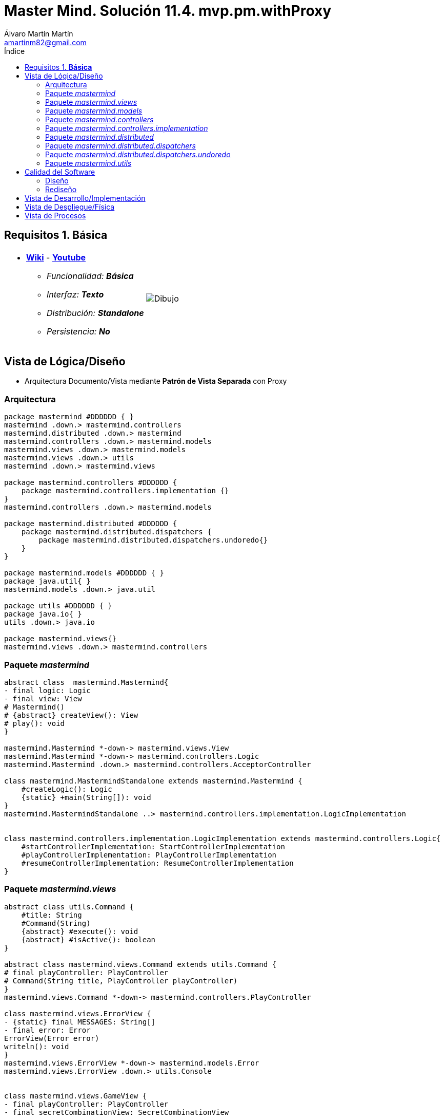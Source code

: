 = Master Mind. Solución 11.4. *mvp.pm.withProxy*
Álvaro Martín Martín <amartinm82@gmail.com>
:toc-title: Índice
:toc: left

:idprefix:
:idseparator: -
:imagesdir: images

== Requisitos 1. *Básica*

[cols="50,50"]
|===

a|
- link:https://en.wikipedia.org/wiki/Mastermind_(board_game)[*Wiki*] - link:https://www.youtube.com/watch?v=2-hTeg2M6GQ[*Youtube*]
* _Funcionalidad: **Básica**_
* _Interfaz: **Texto**_
* _Distribución: **Standalone**_
* _Persistencia: **No**_

a|

image::Dibujo.jpg[]

|===

== Vista de Lógica/Diseño

- Arquitectura Documento/Vista mediante *Patrón de Vista Separada* con Proxy

=== Arquitectura 

[plantuml,version2Arquitectura,svg]
....

package mastermind #DDDDDD { } 
mastermind .down.> mastermind.controllers
mastermind.distributed .down.> mastermind
mastermind.controllers .down.> mastermind.models
mastermind.views .down.> mastermind.models
mastermind.views .down.> utils
mastermind .down.> mastermind.views

package mastermind.controllers #DDDDDD {
    package mastermind.controllers.implementation {}
}
mastermind.controllers .down.> mastermind.models

package mastermind.distributed #DDDDDD {
    package mastermind.distributed.dispatchers {
        package mastermind.distributed.dispatchers.undoredo{}
    }
}

package mastermind.models #DDDDDD { } 
package java.util{ }
mastermind.models .down.> java.util

package utils #DDDDDD { }
package java.io{ }
utils .down.> java.io

package mastermind.views{}
mastermind.views .down.> mastermind.controllers

....

=== Paquete _mastermind_ 

[plantuml,version2Mastermind,svg]
....

abstract class  mastermind.Mastermind{
- final logic: Logic
- final view: View
# Mastermind()
# {abstract} createView(): View
# play(): void
}

mastermind.Mastermind *-down-> mastermind.views.View
mastermind.Mastermind *-down-> mastermind.controllers.Logic
mastermind.Mastermind .down.> mastermind.controllers.AcceptorController

class mastermind.MastermindStandalone extends mastermind.Mastermind {
    #createLogic(): Logic
    {static} +main(String[]): void
}
mastermind.MastermindStandalone ..> mastermind.controllers.implementation.LogicImplementation


class mastermind.controllers.implementation.LogicImplementation extends mastermind.controllers.Logic{
    #startControllerImplementation: StartControllerImplementation
    #playControllerImplementation: PlayControllerImplementation
    #resumeControllerImplementation: ResumeControllerImplementation
}
....

=== Paquete _mastermind.views_ 

[plantuml,mastermindViews,svg]
....
abstract class utils.Command {
    #title: String
    #Command(String)
    {abstract} #execute(): void
    {abstract} #isActive(): boolean
}

abstract class mastermind.views.Command extends utils.Command {
# final playController: PlayController
# Command(String title, PlayController playController)
}
mastermind.views.Command *-down-> mastermind.controllers.PlayController

class mastermind.views.ErrorView {
- {static} final MESSAGES: String[]
- final error: Error
ErrorView(Error error)
writeln(): void
}
mastermind.views.ErrorView *-down-> mastermind.models.Error
mastermind.views.ErrorView .down.> utils.Console


class mastermind.views.GameView {
- final playController: PlayController
- final secretCombinationView: SecretCombinationView

GameView(PlayController playController)
+ write(): void
}
mastermind.views.GameView *-down-> mastermind.views.SecretCombinationView
mastermind.views.GameView *-down-> mastermind.controllers.PlayController
mastermind.views.GameView .down.> utils.Console
mastermind.views.GameView .down.> mastermind.views.MessageView
mastermind.views.GameView .down.> mastermind.views.ProposedCombinationView
mastermind.views.GameView .down.> mastermind.views.ResultView

enum mastermind.views.MessageView{
+ {static} ATTEMPTS: MessageView
+ {static} RESUME: MessageView
+ {static} RESULT: MessageView
+ {static} PROPOSED_COMBINATION: MessageView
+ {static} TITLE: MessageView
+ {static} WINNER: MessageView
+ {static} LOOSER: MessageView
+ {static} ACTION_COMMAND
+ {static} UNDO_COMMAND
+ {static} REDO_COMMAND

- final message: String
- final console: Console

- MessageView(String message)
+ getMessage(): String
write(): void
writeln(): void
writeln(int attempts): void
writeln(int blacks, int whites): void
}
mastermind.views.MessageView *-down-> utils.Console

class mastermind.views.PlayMenu extends utils.Menu {
PlayMenu(PlayController playController)
}
mastermind.views.PlayMenu .down.> mastermind.controllers.PlayController
mastermind.views.PlayMenu .down.> mastermind.views.ProposalCommand
mastermind.views.PlayMenu .down.> mastermind.views.UndoCommand
mastermind.views.PlayMenu .down.> mastermind.views.RedoCommand

class mastermind.views.PlayView {
PlayView()
interact(PlayController playController): void
}
mastermind.views.PlayView .down.> mastermind.controllers.PlayController
mastermind.views.PlayView .down.> mastermind.views.PlayMenu

class mastermind.views.ProposalCommand extends mastermind.views.Command {
ProposalCommand(PlayController playController)
# execute(): void
# isActive(): boolean
}
mastermind.views.ProposalCommand *-down-> mastermind.controllers.PlayController
mastermind.views.ProposalCommand .down.> mastermind.views.MessageView
mastermind.views.ProposalCommand .down.> mastermind.models.ProposedCombination
mastermind.views.ProposalCommand .down.> mastermind.views.ProposedCombinationView
mastermind.views.ProposalCommand .down.> mastermind.views.GameView

class mastermind.views.ProposedCombinationView {
- final proposedCombination: ProposedCombination
ProposedCombinationView(ProposedCombination proposedCombination)
write(): void
read(): void
}
mastermind.views.ProposedCombinationView *-down-> mastermind.controllers.PlayController
mastermind.views.ProposedCombinationView .down.> mastermind.models.ProposedCombination
mastermind.views.ProposedCombinationView .down.> mastermind.models.Error
mastermind.views.ProposedCombinationView .up.> mastermind.views.MessageView
mastermind.views.ProposedCombinationView .down.> utils.Console
mastermind.views.ProposedCombinationView .down.> mastermind.views.ErrorView
mastermind.views.ProposedCombinationView .down.> mastermind.models.Color

class mastermind.views.RedoCommand extends mastermind.views.Command {
RedoCommand(PlayController playController)
# execute(): void
# isActive(): boolean
}
mastermind.views.RedoCommand *-down-> mastermind.controllers.PlayController
mastermind.views.RedoCommand .down.> mastermind.views.MessageView
mastermind.views.RedoCommand .down.> mastermind.views.GameView

class mastermind.views.ResultView {
- final result: Result
ResultView(Result result)
writeln(): void
}
mastermind.views.ResultView *-down-> mastermind.models.Result
mastermind.views.ResultView .up.> mastermind.views.MessageView

class mastermind.views.ResumeView {
interact(ResumeController resumeController): void
}
mastermind.views.ResumeView .down.> mastermind.controllers.ResumeController
mastermind.views.ResumeView .up.> mastermind.views.MessageView
mastermind.views.ResumeView .down.> utils.YesNoDialog

class mastermind.views.SecretCombinationView {
SecretCombinationView()
writeln(): void
}
mastermind.views.SecretCombinationView .down.> mastermind.models.SecretCombination
mastermind.views.SecretCombinationView .up.> mastermind.views.MessageView
mastermind.views.SecretCombinationView .down.> utils.Console

class mastermind.views.StartView {
# interact(StartController startController): void
}
mastermind.views.StartView .down.> mastermind.controllers.StartController
mastermind.views.StartView .up.> mastermind.views.MessageView
mastermind.views.StartView .down.> mastermind.views.SecretCombinationView

class mastermind.views.UndoCommand extends mastermind.views.Command {
UndoCommand(PlayController playController)
# execute(): void
# isActive(): boolean
}
mastermind.views.UndoCommand *-down-> mastermind.controllers.PlayController
mastermind.views.UndoCommand .down.> mastermind.views.MessageView
mastermind.views.UndoCommand .down.> mastermind.views.GameView

class mastermind.views.View implements mastermind.controllers.ControllerVisitor{
- final startView: StartView
- final playView: PlayView
- final resumeView: ResumeView

+ View()
+ interact(UseCaseController controller): void
+ visit(StartController startController): void
+ visit(PlayController playController): void
+ visit(ResumeController resumeController): void
}
mastermind.views.View *-down-> mastermind.views.StartView
mastermind.views.View *-down-> mastermind.views.PlayView
mastermind.views.View *-down-> mastermind.views.ResumeView
mastermind.views.View .up.> mastermind.controllers.AcceptorController
....

=== Paquete _mastermind.models_ 

[plantuml,paqueteMastermindModel,svg]
....

namespace mastermind.models {

    enum Color {
        {static} +RED
        {static} +BLUE
        {static} +YELLOW
        {static} +GREEN
        {static} +ORANGE
        {static} +PURPLE
        {static} +allInitials(): String
        {static} +getInstance(char): Color
        +getInitial(): char
    }

    abstract class Combination {
        - {static} final WIDTH: int
        # final List<Color> colors;

        # Combination ()
        + {static} getWidth(): int
    }
    Combination *--> Color

    enum Error {
        {static} +DUPLICATED
        {static} +WRONG_CHARACTERS
        {static} +WRONG_LENGTH
    }

    class  Game{
        - {static} final MAX_LONG: int
        - secretCombination: SecretCombination
        - proposedCombinations: List<ProposedCombination>
        - results: List<Result>
        - attempts: int
        + Game()
        + clear(): void
        + addProposedCombination(ProposedCombination proposedCombination): void
        + isLooser(): boolean
        + isWinner(): boolean
        + getAttempts(): int
        + getProposedCombination(int position): ProposedCombination
        + getResult(int position): Result
        + createMemento(): GameMemento
        + set(GameMemento memento): void
    }
    Game *-down-> SecretCombination
    Game *-down-> Result
    Game *-down-> ProposedCombination
    Game .down.> Memento

    class Memento {
        - final proposedCombinations: List<ProposedCombination>
        - final results: List<Result>
        - final attempts: int

        +Memento(List<ProposedCombination>, List<Result>, int)
        +getProposedCombinations(): List<ProposedCombination>
        +getResults(): List<Result>
        +getAttempts(): int
    }
    Memento *-down-> Result
    Memento *-down-> ProposedCombination

    class ProposedCombination extends Combination {
        contains(Color color, int position): boolean
        contains(Color color): boolean
        + getColors(): List<Color>
        + toString(): String
    }
    ProposedCombination .down.> Color

    class Registry {
        - mementoList: List<Memento>
        - final game: Game
        - firstPrevious: int

        Registry(Game game)
        reset(): void
        registry(): void
        undo(): void
        redo(): void
        undoable(): boolean
        redoable(): boolean
    }
    Registry *--> Memento
    Registry *--> Game

    class mastermind.models.Result{
        - blacks: int
        - whites: int
        + Result(int, int)
        isWinner(): boolean
        + getBlacks(): int
        + getWhites(): int
    }
    Result .down.> Combination

    class SecretCombination extends Combination{
        SecretCombination()
        getResult(ProposedCombination): Result
    }
    SecretCombination .down.> Result
    SecretCombination .down.> ProposedCombination
    SecretCombination .down.> Color

    interface Session {
        + getValueState(): StateValue
    }
    Session ..> StateValue

    class SessionImplementation implements Session{
        - final state: State
        - final game: Game
        - final registry: Registry

        + SessionImplementation()
        +next(): void
        +getValueState(): StateValue
        +undoable(): boolean
        +redoable(): boolean
        +undo(): void
        +redo(): void
        +addProposedCombination(ProposedCombination): void
        +getAttempts(): int
        +getProposedCombination(int): ProposedCombination
        +getResult(int): Result
        +isWinner(): boolean
        +isLooser(): boolean
        +reset(): void
    }
    SessionImplementation *--> State
    SessionImplementation *--> Game
    SessionImplementation *--> Registry
    SessionImplementation ..> StateValue
    SessionImplementation ..> ProposedCombination
    SessionImplementation ..> Result

    class mastermind.models.State {
        - stateValue: StateValue
        + State()
        + reset(): void
        + next(): void
        + getValueState():StateValue
    }
    State *-down-> StateValue

    enum mastermind.models.StateValue {
        + {static} INITIAL: StateValue
        + {static} IN_GAME: StateValue
        + {static} RESUME: StateValue
        + {static} EXIT: StateValue
    }

    class  SecretCombination extends Combination{
        SecretCombination()
        getResult(ProposedCombination): Result
    }
    SecretCombination .down.> Result
    SecretCombination .down.> ProposedCombination
    SecretCombination .down.> Color

}
....

=== Paquete _mastermind.controllers_

[plantuml,paqueteMastermindController,svg]
....
namespace amartinm.mastermind.controllers {
    abstract class AcceptorController {
        AcceptorController(Session session)
        {abstract} +accept(ControllerVisitor): void
    }
    Controller <|-- AcceptorController
    AcceptorController *--> amartinm.mastermind.models.Session
    AcceptorController ..> ControllerVisitor
    AcceptorController <|-- StartController
    AcceptorController <|-- ResumeController
    AcceptorController <|-- PlayController

    abstract class Controller {
        #final session: Session
        Controller(Session session)
        +getValueState(): StateValue
    }
    Controller *--> amartinm.mastermind.models.Session
    Controller ..> amartinm.mastermind.models.StateValue
    Controller <|-- RedoController
    Controller <|-- ProposalController
    Controller <|-- UndoController

    interface ControllerVisitor {
        {abstract} +visit(StartController): void
        {abstract} +visit(PlayController): void
        {abstract} +visit(ResumeController): void
    }
    ControllerVisitor ..> StartController
    ControllerVisitor ..> ResumeController
    ControllerVisitor ..> PlayController

    class Logic {
        #session: Session
        #acceptorControllers: Map<StateValue, AcceptorController>
        + getController(): AcceptorController
    }
    Logic *--> amartinm.mastermind.models.Session
    Logic *--> amartinm.mastermind.models.StateValue
    Logic *--> AcceptorController

    abstract class PlayController {
        +PlayController(Session)
        +accept(ControllerVisitor): void
        {abstract} +isCombinationValid(String): Error
        {abstract} +addProposedCombination(ProposedCombination): void
        {abstract} +getAttempts(): int
        {abstract} +getProposedCombination(int): ProposedCombination
        {abstract} +getResult(int): Result
        {abstract} +isWinner(): boolean
        {abstract} +isLooser(): boolean
        {abstract} +undo(): void
        {abstract} +undoable(): boolean
        {abstract} +redo(): void
        {abstract} +redoable(): boolean
    }
    PlayController *--> amartinm.mastermind.models.Session
    PlayController ..> amartinm.mastermind.models.Error
    PlayController ..> amartinm.mastermind.models.ProposedCombination
    PlayController ..> amartinm.mastermind.models.Result
    PlayController ..> ControllerVisitor

    class ProposalController {
        -sessionImplementation: SessionImplementation
        +ProposalController(Session)
        +addProposedCombination(ProposedCombination): void
        +getAttempts(): int
        +getProposedCombination(int): ProposedCombination
        +getResult(int): Result
        +isWinner(): boolean
        +isLooser(): boolean
        +isCombinationValid(String): Error
    }
    ProposalController *--> amartinm.mastermind.models.SessionImplementation
    ProposalController ..> amartinm.mastermind.models.ProposedCombination
    ProposalController ..> amartinm.mastermind.models.Result
    ProposalController ..> amartinm.mastermind.models.Error
    ProposalController ..> amartinm.mastermind.models.Combination
    ProposalController ..> amartinm.mastermind.models.Color

    class RedoController {
        -sessionImplementation: SessionImplementation
        +RedoController(Session)
        +redo(): void
        +redoable(): boolean
    }
    RedoController *--> amartinm.mastermind.models.SessionImplementation

    abstract class ResumeController {
        +ResumeController(Session)
        +accept(ControllerVisitor): void
        {abstract} +resume(boolean): void
    }
    ResumeController *--> amartinm.mastermind.models.Session
    ResumeController ..> ControllerVisitor

    abstract class StartController {
        +StartController(Session)
        +accept(ControllerVisitor): void
        {abstract} +start(): void
    }
    StartController *--> amartinm.mastermind.models.Session
    StartController ..> ControllerVisitor

    class UndoController {
        -sessionImplementation: SessionImplementation
        +UndoController(Session)
        +undo(): void
        +undoable(): boolean
    }
    UndoController *--> amartinm.mastermind.models.SessionImplementation
}

....

=== Paquete _mastermind.controllers.implementation_

[plantuml,mastermindControllersImplementation,svg]
....

namespace amartinm.mastermind.controllers.implementation {

    amartinm.mastermind.controllers.ResumeController <|-- ResumeControllerImplementation
    amartinm.mastermind.controllers.StartController <|-- StartControllerImplementation
    amartinm.mastermind.controllers.PlayController <|-- PlayControllerImplementation

    class amartinm.mastermind.controllers.Logic
    amartinm.mastermind.controllers.Logic <|-- LogicImplementation

    class LogicImplementation {
        # startControllerImplementation: StartControllerImplementation
        # playControllerImplementation: PlayControllerImplementation
        # resumeControllerImplementation: ResumeControllerImplementation

        + LogicImplementation()
    }
    LogicImplementation *--> StartControllerImplementation
    LogicImplementation *--> PlayControllerImplementation
    LogicImplementation *--> ResumeControllerImplementation
    LogicImplementation ..> amartinm.mastermind.models.SessionImplementation
    LogicImplementation ..> amartinm.mastermind.models.StateValue

    class PlayControllerImplementation {
        -proposalController: ProposalController
        -undoController: UndoController
        -redoController: RedoController
        +PlayControllerImplementation(Session)
        +isCombinationValid(String): Error
        +addProposedCombination(ProposedCombination): void
        +getAttempts(): int
        +getProposedCombination(int): ProposedCombination
        +getResult(int): Result
        +isWinner(): boolean
        +isLooser(): boolean
        +undo(): void
        +undoable(): boolean
        +redo(): void
        +redoable(): boolean
    }
    PlayControllerImplementation *--> ProposalController
    PlayControllerImplementation *--> UndoController
    PlayControllerImplementation *--> RedoController
    PlayControllerImplementation ..> amartinm.mastermind.models.Error
    PlayControllerImplementation ..> amartinm.mastermind.models.ProposedCombination
    PlayControllerImplementation ..> amartinm.mastermind.models.Result
    PlayControllerImplementation ..> amartinm.mastermind.models.Session

    class ResumeControllerImplementation {
        -sessionImplementation: SessionImplementation
        +ResumeControllerImplementation(Session)
        +resume(boolean): void
    }
    ResumeControllerImplementation *--> amartinm.mastermind.models.SessionImplementation

    class StartControllerImplementation {
        ~sessionImplementation: SessionImplementation
        +StartControllerImplementation(Session)
        +start(): void
    }
    StartControllerImplementation *--> amartinm.mastermind.models.SessionImplementation
}
....

=== Paquete _mastermind.distributed_

[plantuml,mastermindDistributed,svg]
....

namespace amartinm.mastermind.distributed {
    amartinm.mastermind.controllers.implementation.LogicImplementation <|-- LogicImplementationServer
    class LogicImplementationServer {
        +createDispatchers(DispatcherPrototype): void
    }
    LogicImplementationServer ..> amartinm.mastermind.distributed.dispatchers.FrameType
    LogicImplementationServer ..> StartDispatcher
    LogicImplementationServer ..> StateDispatcher
    LogicImplementationServer ..> UndoDispatcher
    LogicImplementationServer ..> RedoDispatcher
    LogicImplementationServer ..> UndoableDispatcher
    LogicImplementationServer ..> RedoableDispatcher
    LogicImplementationServer ..> CombinationValidDispatcher
    LogicImplementationServer ..> AddProposalDispatcher
    LogicImplementationServer ..> GetAttemptsDispatcher
    LogicImplementationServer ..> GetProposalDispatcher
    LogicImplementationServer ..> GetResultDispatcher
    LogicImplementationServer ..> IsWinnerDispatcher
    LogicImplementationServer ..> IsLooserDispatcher
    LogicImplementationServer ..> ResumeDispatcher

    amartinm.mastermind.controllers.Logic <|-- LogicProxy
    class LogicProxy {
        -tcpip: TCPIP
        + LogicProxy()
        +close(): void
    }
    LogicProxy *--> amartinm.mastermind.distributed.dispatchers.TCPIP
    LogicProxy ..> amartinm.mastermind.models.StateValue
    LogicProxy ..> StartControllerProxy
    LogicProxy ..> PlayControllerProxy
    LogicProxy ..> ResumeControllerProxy

    amartinm.mastermind.Mastermind <|-- MastermindClient
    class MastermindClient {
        - logicProxy: LogicProxy
        #createLogic(): Logic
        #play(): void
        {static} +main(String[]): void
    }
    MastermindClient *--> LogicProxy

    class MastermindServer {
        - dispatcherPrototype: DispatcherPrototype
        - MastermindServer()
        - serve(): void
        {static} +main(String[]): void
    }
    MastermindServer *--> amartinm.mastermind.distributed.dispatchers.DispatcherPrototype
    MastermindServer ..> LogicImplementationServer

    amartinm.mastermind.controllers.PlayController <|-- PlayControllerProxy
    class PlayControllerProxy {
        -tcpip: TCPIP
        +isCombinationValid(String): Error
        +addProposedCombination(ProposedCombination): void
        +getAttempts(): int
        +getProposedCombination(int): ProposedCombination
        +getResult(int): Result
        +isWinner(): boolean
        +isLooser(): boolean
        +undo(): void
        +undoable(): boolean
        +redo(): void
        +redoable(): boolean
    }
    PlayControllerProxy *--> amartinm.mastermind.distributed.dispatchers.TCPIP
    PlayControllerProxy *--> amartinm.mastermind.models.Session
    PlayControllerProxy .down.> amartinm.mastermind.distributed.dispatchers.FrameType
    PlayControllerProxy .down.> amartinm.mastermind.models.Error
    PlayControllerProxy .down.> amartinm.mastermind.models.ProposedCombination
    PlayControllerProxy .down.> amartinm.mastermind.models.Result

    amartinm.mastermind.controllers.ResumeController <|-- ResumeControllerProxy
    class ResumeControllerProxy {
        -tcpip: TCPIP
        +ResumeControllerProxy(Session, TCPIP)
        +resume(boolean): void
    }
    ResumeControllerProxy *--> amartinm.mastermind.distributed.dispatchers.TCPIP
    ResumeControllerProxy *--> amartinm.mastermind.models.Session
    ResumeControllerProxy .down.> amartinm.mastermind.distributed.dispatchers.FrameType

    amartinm.mastermind.models.Session <|.. SessionProxy
    class SessionProxy {
        -tcpip: TCPIP
        +SessionProxy(TCPIP)
        +getValueState(): StateValue
    }
    SessionProxy *--> amartinm.utils.TCPIP
    SessionProxy ..> amartinm.mastermind.distributed.dispatchers.FrameType
    SessionProxy ..> amartinm.mastermind.models.StateValue

    amartinm.mastermind.controllers.StartController <|-- StartControllerProxy
    class StartControllerProxy {
        -tcpip: TCPIP
        +StartControllerProxy(Session, TCPIP)
        +start(): void
    }
    StartControllerProxy *--> amartinm.utils.TCPIP
    StartControllerProxy *--> amartinm.mastermind.models.Session
    StartControllerProxy ..> amartinm.mastermind.distributed.dispatchers.FrameType
}

....

=== Paquete _mastermind.distributed.dispatchers_

[plantuml,mastermindDistributedDispatchers,svg]
....

namespace amartinm.mastermind.distributed.dispatchers {

    class AddProposalDispatcher [[AddProposalDispatcher.html]] {
        +AddProposalDispatcher(PlayController)
        +dispatch(): void
    }
    AddProposalDispatcher .down.> amartinm.mastermind.controllers.PlayController
    AddProposalDispatcher .down.> amartinm.mastermind.models.ProposedCombination

    class CombinationValidDispatcher [[CombinationValidDispatcher.html]] {
        +CombinationValidDispatcher(PlayController)
        +dispatch(): void
    }
    CombinationValidDispatcher ..> amartinm.mastermind.controllers.PlayController
    CombinationValidDispatcher ..> amartinm.mastermind.models.Error

    abstract class Dispatcher [[Dispatcher.html]] {
        #acceptorController: AcceptorController
        #tcpip: TCPIP
        +Dispatcher(AcceptorController)
        +associate(TCPIP): void
        {abstract} +dispatch(): void
    }
    Dispatcher *--> amartinm.mastermind.controllers.AcceptorController
    Dispatcher *--> TCPIP
    Dispatcher <|-down- GetAttemptsDispatcher
    Dispatcher <|-down- ResumeDispatcher
    Dispatcher <|-down- CombinationValidDispatcher
    Dispatcher <|-down- GetResultDispatcher
    Dispatcher <|-down- StateDispatcher
    Dispatcher <|-down- StartDispatcher
    Dispatcher <|-down- AddProposalDispatcher
    Dispatcher <|-down- IsWinnerDispatcher
    Dispatcher <|-down- IsLooserDispatcher
    Dispatcher <|-down- GetProposalDispatcher

    class DispatcherPrototype [[DispatcherPrototype.html]] {
        - final tcpip: TCPIP
        -dispatcherMap: Map<FrameType, Dispatcher>
        +add(FrameType, Dispatcher): void
        +dispatch(FrameType): void
        +serve(): void
    }
    DispatcherPrototype *--> FrameType
    DispatcherPrototype *--> Dispatcher
    DispatcherPrototype --> TCPIP

    enum FrameType [[FrameType.html]] {
        {static} +START
        {static} +STATE
        {static} +UNDO
        {static} +REDO
        {static} +UNDOABLE
        {static} +REDOABLE
        {static} +COMBINATION_VALID
        {static} +ADD_PROPOSAL
        {static} +GET_ATTEMPTS
        {static} +GET_PROPOSAL
        {static} +GET_RESULT
        {static} +WINNER
        {static} +LOOSER
        {static} +NEW_GAME
        {static} +CLOSE
        {static} +parser(String): FrameType
    }

    class GetAttemptsDispatcher [[GetAttemptsDispatcher.html]] {
        +GetAttemptsDispatcher(PlayController)
        +dispatch(): void
    }
    GetAttemptsDispatcher .down.> amartinm.mastermind.controllers.PlayController

    class GetProposalDispatcher [[GetProposalDispatcher.html]] {
        +GetProposalDispatcher(PlayController)
        +dispatch(): void
    }
    GetProposalDispatcher .down.> amartinm.mastermind.controllers.PlayController

    class GetResultDispatcher [[GetResultDispatcher.html]] {
        +GetResultDispatcher(PlayController)
        +dispatch(): void
    }
    GetResultDispatcher .down.> amartinm.mastermind.controllers.PlayController
    GetResultDispatcher .down.> amartinm.mastermind.models.Result

    class IsLooserDispatcher [[IsLooserDispatcher.html]] {
        +IsLooserDispatcher(PlayController)
        +dispatch(): void
    }
    IsLooserDispatcher .down.> amartinm.mastermind.controllers.PlayController

    class IsWinnerDispatcher [[IsWinnerDispatcher.html]] {
        +IsWinnerDispatcher(PlayController)
        +dispatch(): void
    }
    IsWinnerDispatcher .down.> amartinm.mastermind.controllers.PlayController

    class ResumeDispatcher [[ResumeDispatcher.html]] {
        +ResumeDispatcher(ResumeController)
        +dispatch(): void
    }
    ResumeDispatcher .down.> amartinm.mastermind.controllers.ResumeController

    class StartDispatcher [[StartDispatcher.html]] {
        +StartDispatcher(StartController)
        +dispatch(): void
    }
    StartDispatcher .down.> amartinm.mastermind.controllers.StartController

    class StateDispatcher [[StateDispatcher.html]] {
        +StateDispatcher(PlayController)
        +dispatch(): void
    }
    StateDispatcher .down.> amartinm.mastermind.controllers.PlayController

    class TCPIP [[TCPIP.html]] {
        +TCPIP(Socket)
        +TCPIP(ServerSocket, Socket)
        {static} +createClientSocket(): TCPIP
        {static} +createServerSocket(): TCPIP
        +receiveError(): Error
        +receiveResult(): Result
        +receiveProposedCombination(): ProposedCombination
        +close(): void
    }
    amartinm.utils.TCPIP <|-- TCPIP
    TCPIP .down.> amartinm.mastermind.models.Color
    TCPIP .down.> amartinm.mastermind.models.Error
    TCPIP .down.> amartinm.mastermind.models.ProposedCombination
    TCPIP .down.> amartinm.mastermind.models.Result
}
....

=== Paquete _mastermind.distributed.dispatchers.undoredo_

[plantuml,mastermindDistributedDispatchersUndoRedo,svg]
....

namespace amartinm.mastermind.distributed.dispatchers.undoredo {

    class RedoableDispatcher [[RedoableDispatcher.html]] {
        +RedoableDispatcher(PlayController)
        +dispatch(): void
    }
    RedoableDispatcher .down.> amartinm.mastermind.controllers.PlayController

    class RedoDispatcher [[RedoDispatcher.html]] {
        +RedoDispatcher(PlayController)
        +dispatch(): void
    }
    RedoDispatcher .down.> amartinm.mastermind.controllers.PlayController

    class UndoDispatcher [[UndoDispatcher.html]] {
        +UndoDispatcher(PlayController)
        +dispatch(): void
    }
    UndoDispatcher .down.> amartinm.mastermind.controllers.PlayController

    class UndoableDispatcher [[UndoableDispatcher.html]] {
        +UndoableDispatcher(PlayController)
        +dispatch(): void
    }
    UndoableDispatcher .down.> amartinm.mastermind.controllers.PlayController

    abstract class amartinm.mastermind.distributed.dispatchers.Dispatcher {
        {abstract} +dispatch(): void
    }
    amartinm.mastermind.distributed.dispatchers.Dispatcher <|-- RedoableDispatcher
    amartinm.mastermind.distributed.dispatchers.Dispatcher <|-- RedoDispatcher
    amartinm.mastermind.distributed.dispatchers.Dispatcher <|-- UndoDispatcher
    amartinm.mastermind.distributed.dispatchers.Dispatcher <|-- UndoableDispatcher

}
....

=== Paquete _mastermind.utils_

[plantuml,mastermindUtils2,svg]
....

class utils.Console {
+ {static} console: Console

+ {static} instance(): Console
- final bufferedReader: BufferedReader
+ readString(String title): String
+ readString(): String
+ readInt(String title): int
+ readChar(String title): char
+ writeln(): void
+ write(String string): void
+ writeln(String string): void
+ write(char character): void
- writeError(String format): void
}

class  utils.YesNoDialog{
- {static} AFIRMATIVE: char
- {static} NEGATIVE: char
- {static} QUESTION: String
- {static} MESSAGE: String
+ read(String): boolean
+ read(): boolean
- {static} isAfirmative(char): boolean
- {static} isNegative(char): boolean
}

utils.YesNoDialog .down.> utils.Console

abstract class utils.Menu {

- {static} final OPTION: String
- final commandList: List<Command>

+ Menu()
+ execute(): void
# add(Command command): void
}

utils.Menu *-down-> utils.Command

abstract class utils.Command {
# final title: String
# Command(String title)
# {abstract} execute(): void
# {abstract} isActive(): boolean
getTitle():String
}

class utils.ClosedInterval {
- final min: int
- final max: int

+ ClosedInterval(int min, int max)
+ isIncluded(int value): boolean
+ toString(): String
}

class utils.TCPIP {
    -socket: Socket
    -serverSocket: ServerSocket
    -out: PrintWriter
    -in: BufferedReader
    +TCPIP(Socket)
    +TCPIP(ServerSocket, Socket)
    +send(String): void
    +send(int): void
    +send(boolean): void
    +receiveLine(): String
    +receiveBoolean(): boolean
    +receiveInt(): int
    +close(): void
}
....

== Calidad del Software

=== Diseño

- [red line-through]#_**Método largo**: Método "play" de Mastermind,..._#

=== Rediseño

- _Nueva interfaz: Gráfica_
* [red line-through]#_**Clases Grandes**: los Modelos asumen la responsabilidad y crecen en líneas, métodos, atributos, ... con cada nueva tecnología_#
* [red line-through]#_**Alto acoplamiento**: los Modelos con cada nueva tecnología de interfaz (consola, gráficos, web, ...)_#
* [red line-through]#_**Baja cohesión**: cada Modelo está gestionando sus atributos y las tecnologías de interfaz_#
* [red line-through]#_**Open/Close**: hay que modificar los modelos que estaban funcionando previamente para escoger una tecnología de vista u otra (if's anidados)_#

- _Nuevas funcionalidades: undo/redo, demo, estadísiticas,..._
* [red]#_**Clases Grandes**: los Modelos asumen la responsabilidad y crecen en líneas, métodos, atributos, ... con las nuevas funcionalidades_#
* [red]#_**Open/Close**: hay que modificar los modelos que estaban funcionando previamente para incorporar nuevas funcionalidades_#

== Vista de Desarrollo/Implementación

[plantuml,diagramaImplementacion,svg]
....

package "  "  as mastermind {
}
package "  "  as mastermind.controllers {
}
package "  "  as mastermind.controllers.implementation {
}
package "  "  as mastermind.distributed {
}
package "  "  as mastermind.distributed.dispatchers {
}
package "  "  as mastermind.distributed.dispatchers.undoredo {
}
package "  "  as mastermind.models {
}
package "  "  as mastermind.views {
}
package "  "  as utils {
}
package "  "  as java.io {
}
package "  "  as java.util {
}

[mastermind.jar] as jar

jar *--> mastermind
jar *--> mastermind.controllers
jar *--> mastermind.distributed
jar *--> mastermind.models
jar *--> mastermind.views
mastermind.controllers *--> mastermind.controllers.implementation
mastermind.distributed *--> mastermind.distributed.dispatchers
mastermind.distributed.dispatchers *--> mastermind.distributed.dispatchers.undoredo
jar *--> utils
jar *--> java.io
jar *--> java.util
....

== Vista de Despliegue/Física

[plantuml,diagramaDespliegue,svg]
....

node node #DDDDDD [
<b>Personal Computer</b>
----
memory : xxx Mb
cpu : xxx GHz
]

[ mastermind.jar ] as component

node *--> component
....

== Vista de Procesos

- No hay concurrencia





